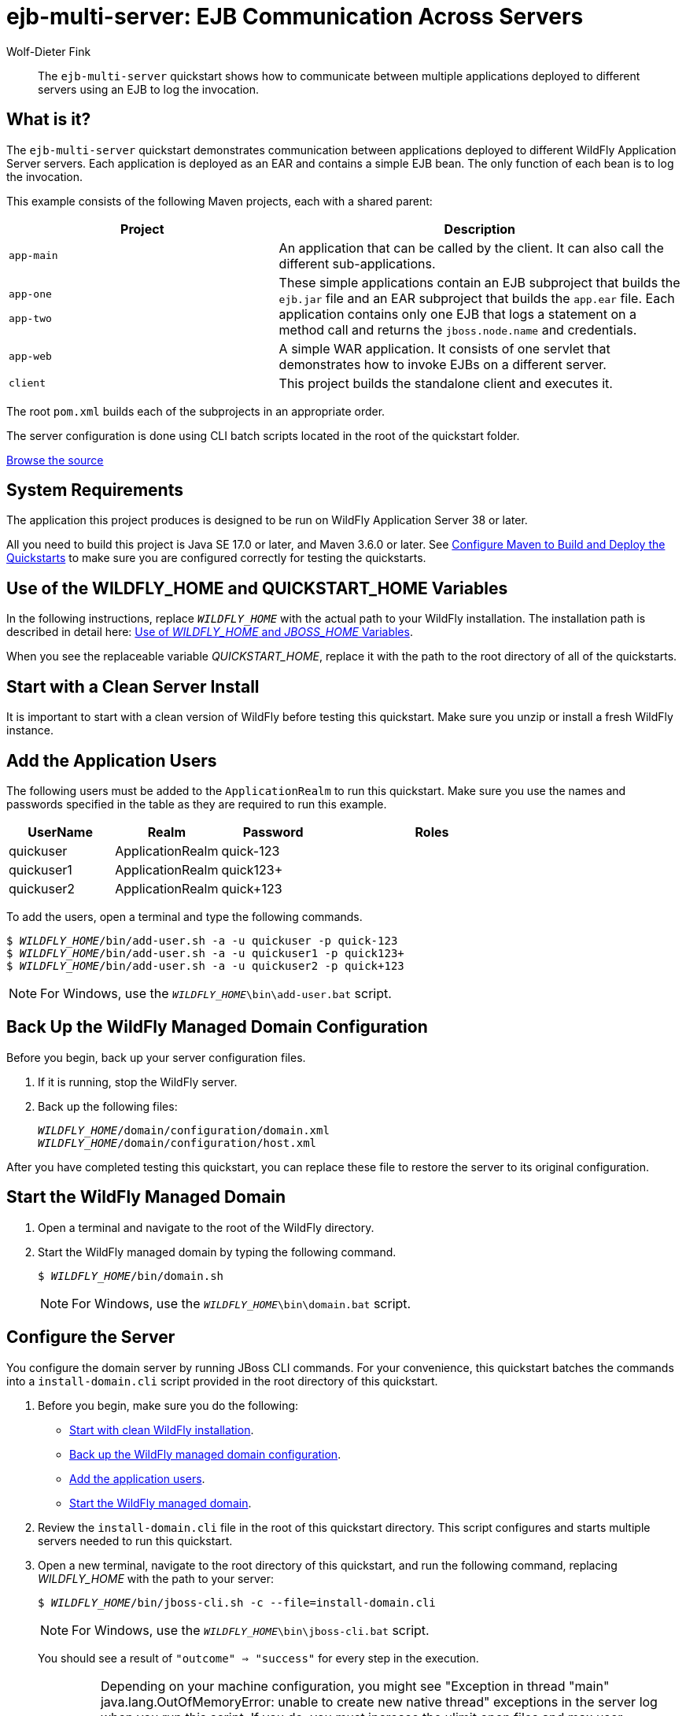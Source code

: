 ifdef::env-github[]
:artifactId: ejb-multi-server
endif::[]

//***********************************************************************************
// Enable the following flag to build README.html files for JBoss EAP product builds.
// Comment it out for WildFly builds.
//***********************************************************************************
//:ProductRelease:

//***********************************************************************************
// Enable the following flag to build README.html files for EAP XP product builds.
// Comment it out for WildFly or JBoss EAP product builds.
//***********************************************************************************
//:EAPXPRelease:

// This is a universal name for all releases
:ProductShortName: JBoss EAP
// Product names and links are dependent on whether it is a product release (CD or JBoss)
// or the WildFly project.
// The "DocInfo*" attributes are used to build the book links to the product documentation

ifdef::ProductRelease[]
// JBoss EAP release
:productName: JBoss EAP
:productNameFull: Red Hat JBoss Enterprise Application Platform
:productVersion: 8.1
:DocInfoProductNumber: {productVersion}
:WildFlyQuickStartRepoTag: 8.1.x
:helmChartName: jboss-eap/eap81
endif::[]

ifdef::EAPXPRelease[]
// JBoss EAP XP release
:productName: JBoss EAP XP
:productNameFull: Red Hat JBoss Enterprise Application Platform expansion pack
:productVersion: 5.0
:WildFlyQuickStartRepoTag: XP_5.0.0.GA
endif::[]

ifdef::ProductRelease,EAPXPRelease[]
:githubRepoUrl: https://github.com/jboss-developer/jboss-eap-quickstarts/
:githubRepoCodeUrl: https://github.com/jboss-developer/jboss-eap-quickstarts.git
:jbossHomeName: EAP_HOME
:DocInfoProductName: Red Hat JBoss Enterprise Application Platform
:DocInfoProductNameURL: red_hat_jboss_enterprise_application_platform
:DocInfoPreviousProductName: jboss-enterprise-application-platform
:quickstartDownloadName: {productNameFull} {productVersion} Quickstarts
:quickstartDownloadUrl: https://access.redhat.com/jbossnetwork/restricted/listSoftware.html?product=appplatform&downloadType=distributions
:helmRepoName: jboss-eap
:helmRepoUrl: https://jbossas.github.io/eap-charts/
// END ifdef::ProductRelease,EAPXPRelease[]
endif::[]

ifndef::ProductRelease,EAPXPRelease[]
// WildFly project
:productName: WildFly
:productNameFull: WildFly Application Server
:ProductShortName: {productName}
:jbossHomeName: WILDFLY_HOME
:productVersion: 38
:githubRepoUrl: https://github.com/wildfly/quickstart/
:githubRepoCodeUrl: https://github.com/wildfly/quickstart.git
:WildFlyQuickStartRepoTag: 38.0.0.Beta1
:DocInfoProductName: Red Hat JBoss Enterprise Application Platform
:DocInfoProductNameURL: red_hat_jboss_enterprise_application_platform
:DocInfoPreviousProductName: jboss-enterprise-application-platform
:helmRepoName: wildfly
:helmRepoUrl: http://docs.wildfly.org/wildfly-charts/
:helmChartName: wildfly/wildfly
// END ifndef::ProductRelease,EAPCDRelease,EAPXPRelease[]
endif::[]

:source: {githubRepoUrl}

// Values for Openshift S2i sections attributes
:EapForOpenshiftBookName: {productNameFull} for OpenShift
:EapForOpenshiftOnlineBookName: {EapForOpenshiftBookName} Online
:xpaasproduct: {productNameFull} for OpenShift
:xpaasproduct-shortname: {ProductShortName} for OpenShift
:ContainerRegistryName: Red Hat Container Registry
:EapForOpenshiftBookName: Getting Started with {ProductShortName} for OpenShift Container Platform
:EapForOpenshiftOnlineBookName: Getting Started with {ProductShortName} for OpenShift Online
:OpenShiftOnlinePlatformName: Red Hat OpenShift Container Platform
:OpenShiftOnlineName: Red Hat OpenShift Online
// Links to the OpenShift documentation
:LinkOpenShiftGuide: https://access.redhat.com/documentation/en-us/{DocInfoProductNameURL}/{DocInfoProductNumber}/html-single/getting_started_with_jboss_eap_for_openshift_container_platform/
:LinkOpenShiftOnlineGuide: https://access.redhat.com/documentation/en-us/{DocInfoProductNameURL}/{DocInfoProductNumber}/html-single/getting_started_with_jboss_eap_for_openshift_online/

ifdef::EAPXPRelease[]
// Attributes for XP releases
:EapForOpenshiftBookName: {productNameFull} for OpenShift
:EapForOpenshiftOnlineBookName: {productNameFull} for OpenShift Online
:xpaasproduct: {productNameFull} for OpenShift
:ContainerRegistryName: Red Hat Container Registry
:EapForOpenshiftBookName: {productNameFull} for OpenShift
:EapForOpenshiftOnlineBookName: {productNameFull} for OpenShift Online
// Links to the OpenShift documentation
:LinkOpenShiftGuide: https://access.redhat.com/documentation/en-us/red_hat_jboss_enterprise_application_platform/{DocInfoProductNumber}/html/using_eclipse_microprofile_in_jboss_eap/using-the-openshift-image-for-jboss-eap-xp_default
:LinkOpenShiftOnlineGuide: https://access.redhat.com/documentation/en-us/red_hat_jboss_enterprise_application_platform/{DocInfoProductNumber}/html/using_eclipse_microprofile_in_jboss_eap/using-the-openshift-image-for-jboss-eap-xp_default
endif::[]

//*************************
// Other values
//*************************
:buildRequirements: Java SE 17.0 or later, and Maven 3.6.0 or later
:javaVersion: Jakarta EE 10
ifdef::EAPXPRelease[]
:javaVersion: Eclipse MicroProfile
endif::[]
:guidesBaseUrl: https://github.com/jboss-developer/jboss-developer-shared-resources/blob/master/guides/
:useEclipseUrl: {guidesBaseUrl}USE_JBDS.adoc#use_red_hat_jboss_developer_studio_or_eclipse_to_run_the_quickstarts
:useEclipseDeployJavaClientDocUrl: {guidesBaseUrl}USE_JBDS.adoc#deploy_and_undeploy_a_quickstart_containing_server_and_java_client_projects
:useEclipseDeployEARDocUrl: {guidesBaseUrl}USE_JBDS.adoc#deploy_and_undeploy_a_quickstart_ear_project
:useProductHomeDocUrl: {guidesBaseUrl}USE_OF_{jbossHomeName}.adoc#use_of_product_home_and_jboss_home_variables
:configureMavenDocUrl: {guidesBaseUrl}CONFIGURE_MAVEN_JBOSS_EAP.adoc#configure_maven_to_build_and_deploy_the_quickstarts
:addUserDocUrl: {guidesBaseUrl}CREATE_USERS.adoc#create_users_required_by_the_quickstarts
:addApplicationUserDocUrl: {guidesBaseUrl}CREATE_USERS.adoc#add_an_application_user
:addManagementUserDocUrl: {guidesBaseUrl}CREATE_USERS.adoc#add_an_management_user
:startServerDocUrl: {guidesBaseUrl}START_JBOSS_EAP.adoc#start_the_jboss_eap_server
:configurePostgresDocUrl: {guidesBaseUrl}CONFIGURE_POSTGRESQL_JBOSS_EAP.adoc#configure_the_postgresql_database_for_use_with_the_quickstarts
:configurePostgresDownloadDocUrl: {guidesBaseUrl}CONFIGURE_POSTGRESQL_JBOSS_EAP.adoc#download_and_install_postgresql
:configurePostgresCreateUserDocUrl: {guidesBaseUrl}CONFIGURE_POSTGRESQL_JBOSS_EAP.adoc#create_a_database_user
:configurePostgresAddModuleDocUrl: {guidesBaseUrl}CONFIGURE_POSTGRESQL_JBOSS_EAP.adoc#add_the_postgres_module_to_the_jboss_eap_server
:configurePostgresDriverDocUrl: {guidesBaseUrl}CONFIGURE_POSTGRESQL_JBOSS_EAP.adoc#configure_the_postgresql_driver_in_the_jboss_eap_server
:configureBytemanDownloadDocUrl: {guidesBaseUrl}CONFIGURE_BYTEMAN.adoc#download_and_configure_byteman
:configureBytemanDisableDocUrl: {guidesBaseUrl}CONFIGURE_BYTEMAN.adoc#disable_the_byteman_script
:configureBytemanClearDocUrl: {guidesBaseUrl}CONFIGURE_BYTEMAN.adoc#clear_the_transaction_object_store
:configureBytemanQuickstartDocUrl: {guidesBaseUrl}CONFIGURE_BYTEMAN.adoc#configure_byteman_for_use_with_the_quickstarts
:configureBytemanHaltDocUrl: {guidesBaseUrl}CONFIGURE_BYTEMAN.adoc#use_byteman_to_halt_the_application[
:configureBytemanQuickstartsDocUrl: {guidesBaseUrl}CONFIGURE_BYTEMAN.adoc#configure_byteman_for_use_with_the_quickstarts

= ejb-multi-server: EJB Communication Across Servers
:author: Wolf-Dieter Fink
:level: Advanced
:technologies: EJB, EAR

[abstract]
The `ejb-multi-server` quickstart shows how to communicate between multiple applications deployed to different servers using an EJB to log the invocation.

:managed-domain-type: default
:archiveType: ear
:jbds-not-supported:

== What is it?

The `ejb-multi-server` quickstart demonstrates communication between applications deployed to different {productNameFull} servers. Each application is deployed as an EAR and contains a simple EJB bean. The only function of each bean is to log the invocation.

This example consists of the following Maven projects, each with a shared parent:

[cols="40%,60%",options="headers"]
|===
|Project |Description

|`app-main`
|An application that can be called by the client. It can also call the different sub-applications.

a|`app-one`

`app-two`
|These simple applications contain an EJB subproject that builds the `ejb.jar` file and an EAR subproject that builds the `app.ear` file. Each application contains only one EJB that logs a statement on a method call and returns the `jboss.node.name` and credentials.

|`app-web`
|A simple WAR application. It consists of one servlet that demonstrates how to invoke EJBs on a different server.

|`client`
|This project builds the standalone client and executes it.
|===

The root `pom.xml` builds each of the subprojects in an appropriate order.

The server configuration is done using CLI batch scripts located in the root of the quickstart folder.

// Link to the quickstart source
:leveloffset: +1

ifndef::ProductRelease,EAPXPRelease[]
link:https://github.com/wildfly/quickstart/tree/{WildFlyQuickStartRepoTag}/{artifactId}[Browse the source]
endif::[]

:leveloffset!:
// System Requirements
:leveloffset: +1

[[system_requirements]]
= System Requirements
//******************************************************************************
// Include this template to describe the standard system requirements for
// running the quickstarts.
//
// The Forge quickstarts define a `forge-from-scratch` attribute because they
// run entirely in CodeReady Studio and have different requirements .
//******************************************************************************

The application this project produces is designed to be run on {productNameFull} {productVersion} or later.

All you need to build this project is {buildRequirements}. See link:{configureMavenDocUrl}[Configure Maven to Build and Deploy the Quickstarts] to make sure you are configured correctly for testing the quickstarts.

:leveloffset!:
// Use of {jbossHomeName}
:leveloffset: +1

ifdef::requires-multiple-servers[]
[[use_of_jboss_home_name]]
= Use of the {jbossHomeName}_1, {jbossHomeName}_2, and QUICKSTART_HOME Variables

This quickstart requires that you clone your `__{jbossHomeName}__` installation directory and run two servers. The installation path is described in detail here: link:{useProductHomeDocUrl}[Use of __{jbossHomeName}__ and __JBOSS_HOME__ Variables].

In the following instructions, replace `__{jbossHomeName}_1__` with the path to your first {productName} server and replace `__{jbossHomeName}_2__` with the path to your second cloned {productName} server.

When you see the replaceable variable __QUICKSTART_HOME__, replace it with the path to the root directory of all of the quickstarts.
endif::[]

ifdef::optional-domain-or-multiple-servers[]
[[use_of_jboss_home_name]]
= Use of the {jbossHomeName}_1, {jbossHomeName}_2, and QUICKSTART_HOME Variables

When deploying this quickstart to a managed domain, replace `__{jbossHomeName}__` with the actual path to your {productName} installation. The installation path is described in detail here: link:{useProductHomeDocUrl}[Use of __{jbossHomeName}__ and __JBOSS_HOME__ Variables].

When deploying this quickstart to multiple standalone servers, this quickstart requires that you clone your `__{jbossHomeName}__` installation directory and run two servers. In the following instructions, replace `__{jbossHomeName}_1__` with the path to your first {productName} server and replace `__{jbossHomeName}_2__` with the path to your second cloned {productName} server.

When you see the replaceable variable __QUICKSTART_HOME__, replace it with the path to the root directory of all of the quickstarts.
endif::[]

ifndef::requires-multiple-servers,optional-domain-or-multiple-servers[]
[[use_of_jboss_home_name]]
= Use of the {jbossHomeName} and QUICKSTART_HOME Variables

In the following instructions, replace `__{jbossHomeName}__` with the actual path to your {productName} installation. The installation path is described in detail here: link:{useProductHomeDocUrl}[Use of __{jbossHomeName}__ and __JBOSS_HOME__ Variables].

When you see the replaceable variable __QUICKSTART_HOME__, replace it with the path to the root directory of all of the quickstarts.
endif::[]

:leveloffset!:

[[start_with_a_clean_server_install]]
== Start with a Clean Server Install

It is important to start with a clean version of {productName} before testing this quickstart. Make sure you unzip or install a fresh {productName} instance.

[[add_the_application_users]]
== Add the Application Users

The following users must be added to the `ApplicationRealm` to run this quickstart. Make sure you use the names and passwords specified in the table as they are required to run this example.

[cols="20%,20%,20%,40%",options="headers"]
|===
|UserName |Realm |Password |Roles

|quickuser |ApplicationRealm |quick-123 |
|quickuser1 |ApplicationRealm |quick123+ |
|quickuser2 |ApplicationRealm |quick+123 |
|===

To add the users, open a terminal and type the following commands.

[source,subs="+quotes,attributes+",options="nowrap"]
----
$ __{jbossHomeName}__/bin/add-user.sh -a -u quickuser -p quick-123
$ __{jbossHomeName}__/bin/add-user.sh -a -u quickuser1 -p quick123+
$ __{jbossHomeName}__/bin/add-user.sh -a -u quickuser2 -p quick+123
----

NOTE: For Windows, use the `__{jbossHomeName}__\bin\add-user.bat` script.

// Back Up the {productName} Managed Domain Configuration
:leveloffset: +1

[[back_up_managed_domain_configuration]]
= Back Up the {productName} Managed Domain Configuration
//******************************************************************************
// Include this template if your quickstart runs in a managed domain and
// needs to back up the server configuration files before running
// a CLI script to modify the server.
//******************************************************************************

Before you begin, back up your server configuration files.

. If it is running, stop the {productName} server.
. Back up the following files:
+
[source,subs="+quotes,attributes+",options="nowrap"]
----
__{jbossHomeName}__/domain/configuration/domain.xml
__{jbossHomeName}__/domain/configuration/host.xml
----

After you have completed testing this quickstart, you can replace these file to restore the server to its original configuration.

:leveloffset!:
// Start the {productName} Managed Domain
:leveloffset: +1

[[start_the_eap_managed_domain]]
= Start the {productName} Managed Domain
//******************************************************************************
// Include this template if your quickstart requires a normal start of a
// managed domain.
//
// This template does not currently support passing arguments for starting
// the domain, but it could be added.
//
// * Define the managed domain profile type. Supported values are:
//    :managed-domain-type: default
//
//******************************************************************************

. Open a terminal and navigate to the root of the {productName} directory.
. Start the {productName} managed domain by typing the following command.
+
[source,subs="+quotes,attributes+",options="nowrap"]
----
$ __{jbossHomeName}__/bin/domain.sh
----
+
NOTE: For Windows, use the `__{jbossHomeName}__\bin\domain.bat` script.

:leveloffset!:

[[configure_the_server]]
== Configure the Server

You configure the domain server by running JBoss CLI commands. For your convenience, this quickstart batches the commands into a `install-domain.cli` script provided in the root directory of this quickstart.

. Before you begin, make sure you do the following:

* xref:start_with_a_clean_server_install[Start with clean {productName} installation].
* xref:back_up_managed_domain_configuration[Back up the {productName} managed domain configuration].
* xref:add_the_application_users[Add the application users].
* xref:start_eap_managed_domain[Start the {productName} managed domain].

. Review the `install-domain.cli` file in the root of this quickstart directory. This script configures and starts multiple servers needed to run this quickstart.
. Open a new terminal, navigate to the root directory of this quickstart, and run the following command, replacing __{jbossHomeName}__ with the path to your server:
+
[source,subs="+quotes,attributes+",options="nowrap"]
----
$ __{jbossHomeName}__/bin/jboss-cli.sh -c --file=install-domain.cli
----
+
NOTE: For Windows, use the `__{jbossHomeName}__\bin\jboss-cli.bat` script.
+
You should see a result of `"outcome" => "success"` for every step in the execution.
+
IMPORTANT: Depending on your machine configuration, you might see "Exception in thread "main" java.lang.OutOfMemoryError: unable to create new native thread" exceptions in the server log when you run this script. If you do, you must increase the ulimit open files and max user processes settings. Instructions to do this are located here: http://ithubinfo.blogspot.com/2013/07/how-to-increase-ulimit-open-file-and.html. After you update the ulimit settings, you must reboot and start with a fresh instance of the server.

[[review_the_modified_server_configuration]]
== Review the Modified Server Configuration

There are too many additions to the configuration files to list here. Feel free to compare the `domain.xml` and `host.xml` to the backup copies to see the changes made to configure the server to run this quickstart.

// Build and Deploy the Quickstart
:leveloffset: +1

[[build_and_deploy_the_quickstart]]
= Build and Deploy the Quickstart
//******************************************************************************
// Include this template if your quickstart does a normal deployment of a archive.
//
// * Define the `archiveType` variable in the quickstart README file.
//   Supported values:
//    :archiveType: ear
//    :archiveType: war
//    :archiveType: jar
//
// * To override the archive name, which defaults to the {artifactId),
//   define the `archiveName` variable, for example:
//    :archiveName: {artifactId}-service
//
// * To override the archive output directory,
//   define the `archiveDir` variable, for example:
//    :archiveDir: ear/target
//
// * To override the Maven command, define the `mavenCommand` variable,
//   for example:
//    :mavenCommand: clean install wildfly:deploy
//******************************************************************************

// The archive name defaults to the artifactId if not overridden
ifndef::archiveName[]
:archiveName: {artifactId}
endif::archiveName[]

// The archive type defaults to war if not overridden
ifndef::archiveType[]
:archiveType: war
endif::archiveType[]

// Define the archive file name as the concatenation of "archiveName" + "." + "archiveType+
:archiveFileName: {archiveName}.{archiveType}

// If they have not defined the target archive directory, make it the default for the archive type.
ifndef::archiveDir[]

ifeval::["{archiveType}"=="ear"]
:archiveDir: {artifactId}/ear/target
endif::[]

ifeval::["{archiveType}"=="war"]
:archiveDir: {artifactId}/target
endif::[]

ifeval::["{archiveType}"=="jar"]
:archiveDir: {artifactId}/target
endif::[]

endif::archiveDir[]

ifndef::mavenCommand[]
ifeval::["{archiveType}"=="ear"]
:mavenCommand: clean install
endif::[]

ifeval::["{archiveType}"=="war"]
:mavenCommand: clean package
endif::[]

ifeval::["{archiveType}"=="jar"]
:mavenCommand: clean install
endif::[]

endif::mavenCommand[]

. Make sure {productName} server is started.
. Open a terminal and navigate to the root directory of this quickstart.
ifdef::reactive-messaging[]
. Run this command to enable the MicroProfile Reactive Messaging functionality on the server
+
[source,subs="attributes+",options="nowrap"]
----
$ __{jbossHomeName}__/bin/jboss-cli.sh --connect --file=enable-reactive-messaging.cli
----
endif::reactive-messaging[]
. Type the following command to build the quickstart.
+
[source,subs="attributes+",options="nowrap"]
----
$ mvn {mavenCommand}
----

. Type the following command to deploy the quickstart.
+
[source,subs="attributes+",options="nowrap"]
----
$ mvn wildfly:deploy
----

This deploys the `{archiveDir}/{archiveFileName}` to the running instance of the server.

You should see a message in the server log indicating that the archive deployed successfully.

:leveloffset!:

[[access_the_remote_client_application]]
== Access the Remote Client Application

This example shows how to invoke an EJB from a remote standalone application.

. Make sure that the deployments are successful as described above.
. Navigate to the quickstart `client/` subdirectory.
. Type this command to run the application:
+
[source,options="nowrap"]
----
$ mvn exec:java
----
+
The client will output the following information provided by the applications:
+
[source,options="nowrap"]
----
InvokeAll succeed: MainApp[quickuser]@primary:app-main  >  [ app1[quickuser1]@primary:app-oneA > app2[quickuser2]@primary:app-twoA ; app2[quickuser2]@primary:app-twoA
----
+
This output shows that the `MainApp` is called with the user `quickuser` at node `primary:app-main` and the sub-call is proceeded by the `primary:app-oneA` node as `quickuser1` and `primary:app-twoA` node as `quickuser2`.

. Review the server log files to see the bean invocations on the servers.

. If it is necessary to invoke the client with a different {productName} version the main class can be invoked by using the following command from the root directory of this quickstart. Replace __{jbossHomeName}__ with your current installation path. The output should be similar to the previous mvn executions.
+
[subs=normal]
----
java -cp $__{jbossHomeName}__/bin/client/jboss-client.jar:app-main/ejb/target/ejb-multi-server-app-main-ejb-client.jar:app-two/ejb/target/ejb-multi-server-app-two-ejb-client.jar:client/target/ejb-multi-server-client.jar org.jboss.as.quickstarts.ejb.multi.server.Client
----

[IMPORTANT]
====
* If `exec` is called multiple times, the invocation for `app1` might use `app-oneA` and `app-oneB` node due to cluster loadbalancing.
* A {productName} will deny the invocation of unsecured methods of `appOne`/`appTwo` since security is enabled but the method does not include `@Roles`. You need to set `default-missing-method-permissions-deny-access = false` for the `ejb3` subsystem within the domain profile `ha` and `default` to allow the method invocation. See the `install-domain.cli` script.
====

[[access_the_jsf_application_inside_the_main_application]]
== Access the JSF Application Inside the Main Application

The JSF example shows different annotations to inject the EJB. Also how to handle the annotation if different beans implement the same interface and therefore the container is not able to decide which bean needs to be injected without additional informations.

. Make sure that the deployments are successful as described above.
. Use a browser to access the JSF application at the following URL: http://localhost:8080/ejb-multi-server-app-main-web/
. Insert a message in the Text input and invoke the different methods. The result is shown in the browser.
. See server logfiles and find your given message logged as INFO.

[[access_the_servlet_application_deployed_as_a_war_inside_a_minimal_server]]
== Access the Servlet Application Deployed as a WAR Inside a Minimal Server

An example how to access EJBs from a separate instance which only contains a web application.

. Make sure that the deployments are successful as described above.
. Use a browser to access the Servlet at the following URL: http://localhost:8380/ejb-multi-server-app-web/
. The Servlet will invoke the remote EJBs directly and show the results, compare that the invocation is successful

// Server Distribution Testing
:integrationTestsDirectory: app-web/src/test/
:leveloffset: +1

[[run_the_integration_tests_with_server_distribution]]
= Run the Integration Tests
ifndef::integrationTestsDirectory[:integrationTestsDirectory: src/test/]
ifndef::extraStandardDistTestParams[:extraStandardDistTestParams: ]

This quickstart includes integration tests, which are located under the `{integrationTestsDirectory}` directory. The integration tests verify that the quickstart runs correctly when deployed on the server.

Follow these steps to run the integration tests.

. Make sure {productName} server is started.
. Make sure the quickstart is deployed.
. Type the following command to run the `verify` goal with the `integration-testing` profile activated.
+
[source,subs="attributes+",options="nowrap"]
----
$ mvn verify -Pintegration-testing {extraStandardDistTestParams}
----

:leveloffset!:

// Undeploy the Quickstart
:leveloffset: +1

[[undeploy_the_quickstart]]
= Undeploy the Quickstart

//*******************************************************************************
// Include this template if your quickstart does a normal undeployment of an archive.
//*******************************************************************************
When you are finished testing the quickstart, follow these steps to undeploy the archive.

. Make sure {productName} server is started.
. Open a terminal and navigate to the root directory of this quickstart.
. Type this command to undeploy the archive:
+
[source,options="nowrap"]
----
$ mvn wildfly:undeploy
----

:leveloffset!:

// Restore the {productName} Managed Domain Configuration Manually
:leveloffset: +1

[[restore_managed_domain_configuration_manually]]
= Restore the {productName} Managed Domain Configuration Manually
//******************************************************************************
// Include this template to restore the server configuration if your
// quickstart modified the managed domain configuration files.
//******************************************************************************

When you have completed testing the quickstart, you can restore the original server configuration by manually restoring the backup copies the configuration files.

* If it is running, stop the {productName} server.
* Replace the following files with the backup copies of the files.
+
[source,subs="+quotes,attributes+",options="nowrap"]
----
__{jbossHomeName}__/domain/configuration/domain.xml
__{jbossHomeName}__/domain/configuration/host.xml
----

:leveloffset!:

// Quickstart not compatible with OpenShift
:leveloffset: +1

[[openshift_incompatibility]]
= {xpaasproduct-shortname} Incompatibility

This quickstart is not compatible with {xpaasproduct-shortname}.

:leveloffset!:
